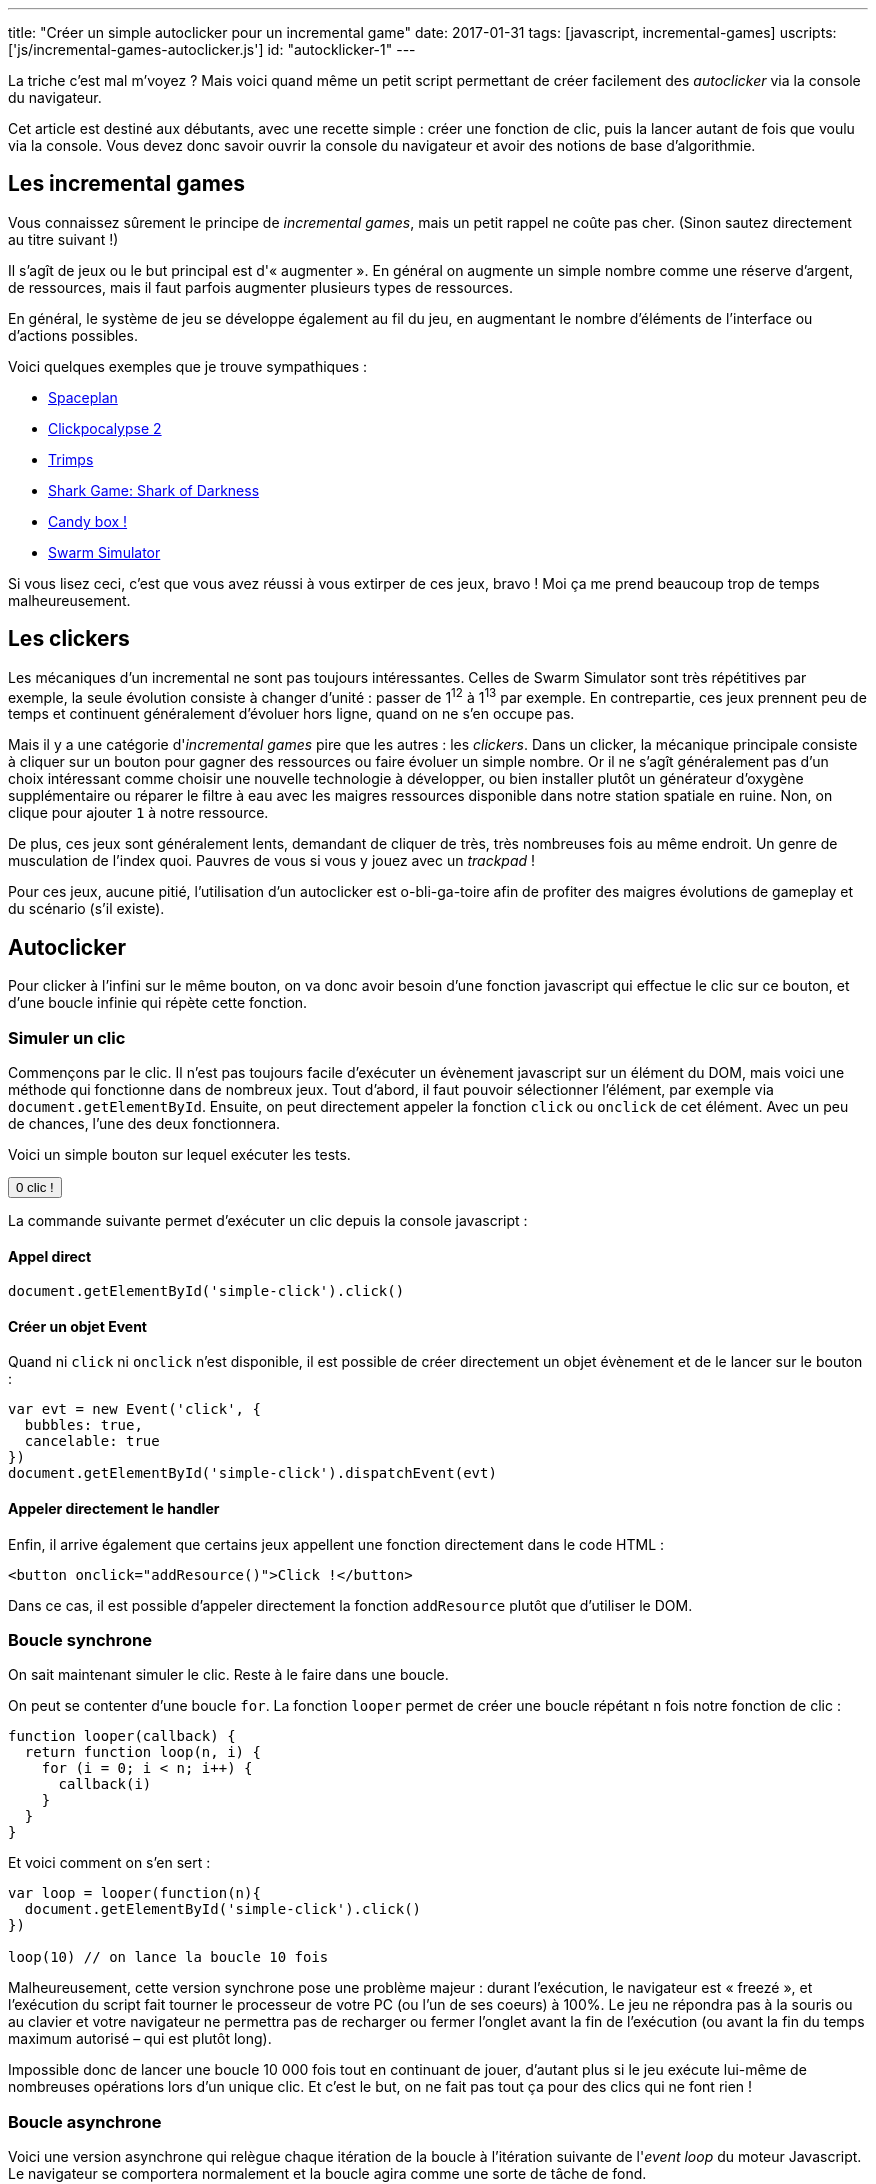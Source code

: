 ---
title: "Créer un simple autoclicker pour un incremental game"
date: 2017-01-31
tags: [javascript, incremental-games]
uscripts: ['js/incremental-games-autoclicker.js']
id: "autocklicker-1"
---

La triche c'est mal m'voyez ? Mais voici quand même un petit script permettant
de créer facilement des _autoclicker_ via la console du navigateur.

++++
<!-- more -->
++++

Cet article est destiné aux débutants, avec une recette simple : créer une
fonction de clic, puis la lancer autant de fois que voulu via la console. Vous
devez donc savoir ouvrir la console du navigateur et avoir des notions de base
d'algorithmie.

== Les incremental games

Vous connaissez sûrement le principe de _incremental games_, mais un petit
rappel ne coûte pas cher. (Sinon sautez directement au titre suivant !)

Il s'agît de jeux ou le but principal est d'« augmenter ». En général on
augmente un simple nombre comme une réserve d'argent, de ressources, mais il
faut parfois augmenter plusieurs types de ressources.

En général, le système de jeu se développe également au fil du jeu, en
augmentant le nombre d'éléments de l'interface ou d'actions possibles.

Voici quelques exemples que je trouve sympathiques :

- http://jhollands.co.uk/spaceplan/[Spaceplan]
- http://minmaxia.com/c2/[Clickpocalypse 2]
- https://trimps.github.io/[Trimps]
- http://cirri.al/sharks/[Shark Game: Shark of Darkness]
- http://candies.aniwey.net/[Candy box !]
- https://swarmsim.github.io/[Swarm Simulator]

Si vous lisez ceci, c'est que vous avez réussi à vous extirper de ces jeux,
bravo ! Moi ça me prend beaucoup trop de temps malheureusement.

== Les clickers

Les mécaniques d'un incremental ne sont pas toujours intéressantes. Celles de
Swarm Simulator sont très répétitives par exemple, la seule évolution consiste à
changer d'unité : passer de 1^12^ à 1^13^ par exemple. En contrepartie, ces jeux
prennent peu de temps et continuent généralement d'évoluer hors ligne, quand on
ne s'en occupe pas.

Mais il y a une catégorie d'_incremental games_ pire que les autres : les
_clickers_. Dans un clicker, la mécanique principale consiste à cliquer sur un
bouton pour gagner des ressources ou faire évoluer un simple nombre. Or il ne
s'agît généralement pas d'un choix intéressant comme choisir une nouvelle
technologie à développer, ou bien installer plutôt un générateur d'oxygène
supplémentaire ou réparer le filtre à eau avec les maigres ressources disponible
dans notre station spatiale en ruine. Non, on clique pour ajouter `1` à notre
ressource.

De plus, ces jeux sont généralement lents, demandant de cliquer de très, très
nombreuses fois au même endroit. Un genre de musculation de l'index quoi.
Pauvres de vous si vous y jouez avec un _trackpad_ !

Pour ces jeux, aucune pitié, l'utilisation d'un autoclicker est o-bli-ga-toire
afin de profiter des maigres évolutions de gameplay et du scénario (s'il
existe).

== Autoclicker

Pour clicker à l'infini sur le même bouton, on va donc avoir besoin d'une
fonction javascript qui effectue le clic sur ce bouton, et d'une boucle infinie
qui répète cette fonction.

=== Simuler un clic

Commençons par le clic. Il n'est pas toujours facile d'exécuter un évènement
javascript sur un élément du DOM, mais voici une méthode qui fonctionne dans de
nombreux jeux. Tout d'abord, il faut pouvoir sélectionner l'élément, par exemple
via `document.getElementById`. Ensuite, on peut directement appeler la fonction
`click` ou `onclick` de cet élément. Avec un peu de chances, l'une des deux
fonctionnera.

Voici un simple bouton sur lequel exécuter les tests.

++++
<p>
  <button id="simple-click"><span id="simple-click-count">0 clic !</span></button>
</p>
<script>
(function(){
  var count = 0
  document.getElementById('simple-click').addEventListener('click', function(){
    document.getElementById('simple-click-count').innerHTML = (
      ++count + ' clic' + (count > 1 ? 's' : '') + ' !'
    )
  })
}())
</script>
++++


La commande suivante permet d'exécuter un clic depuis la console javascript :

==== Appel direct

[source,javascript]
----
document.getElementById('simple-click').click()
----

==== Créer un objet Event

Quand ni `click` ni `onclick` n'est disponible, il est possible de créer
directement un objet évènement et de le lancer sur le bouton :

[source,javascript]
----
var evt = new Event('click', {
  bubbles: true,
  cancelable: true
})
document.getElementById('simple-click').dispatchEvent(evt)
----

==== Appeler directement le handler

Enfin, il arrive également que certains jeux appellent une fonction directement
dans le code HTML :

[source,xml]
----
<button onclick="addResource()">Click !</button>
----

Dans ce cas, il est possible d'appeler directement la fonction `addResource`
plutôt que d'utiliser le DOM.

=== Boucle synchrone

On sait maintenant simuler le clic. Reste à le faire dans une boucle.

On peut se contenter d'une boucle `for`. La fonction `looper` permet de créer
une boucle répétant `n` fois notre fonction de clic :

[source,javascript]
----
function looper(callback) {
  return function loop(n, i) {
    for (i = 0; i < n; i++) {
      callback(i)
    }
  }
}
----

Et voici comment on s'en sert :

[source,javascript]
----
var loop = looper(function(n){
  document.getElementById('simple-click').click()
})

loop(10) // on lance la boucle 10 fois
----

Malheureusement, cette version synchrone pose une problème majeur : durant
l'exécution, le navigateur est « freezé », et l'exécution du script fait tourner
le processeur de votre PC (ou l'un de ses coeurs) à 100%. Le jeu ne répondra pas
à la souris ou au clavier et votre navigateur ne permettra pas de recharger ou
fermer l'onglet avant la fin de l'exécution (ou avant la fin du temps maximum
autorisé – qui est plutôt long).

Impossible donc de lancer une boucle 10 000 fois tout en continuant de jouer,
d'autant plus si le jeu exécute lui-même de nombreuses opérations lors d'un
unique clic. Et c'est le but, on ne fait pas tout ça pour des clics qui ne font
rien !

=== Boucle asynchrone

Voici une version asynchrone qui relègue chaque itération de la boucle à
l'itération suivante de l'_event loop_ du moteur Javascript. Le navigateur se
comportera normalement et la boucle agira comme une sorte de tâche de fond.

Le temps entre chaque itération sera beaucoup plus long, et ne
pourra de toutes façons pas être inférieur à
https://developer.mozilla.org/en-US/docs/Web/API/WindowOrWorkerGlobalScope/setTimeout#Reasons_for_delays_longer_than_specified[4 millisecondes].

Ce n'est généralement pas un problème, et en contrepartie on peut lancer la
boucle à l'infini (et au delà) ! Mais si le temps d'exécution est vraiment
important, la librairie https://github.com/YuzuJS/setImmediate[setImmediate]
peut remplacer `setTimeout` pour accélérer les choses.

Vous pouvez essayer cette boucle infinie dans la console sans crainte. Pour
l'arrêter il suffit de recharger la page.

[source,javascript]
----
looper.async = function(callback, timeout) {
  timeout = timeout || 1
  return function loop(n, i) {
    i = i || 0
    if (i < n){
      setTimeout(function(){
        callback(i)
        loop(n, i + 1)
      }, timeout)
    }
  }
}

var loop = looper.async(function(n){
  document.getElementById('simple-click').click()
})

// N'ayons pas peur et lançons la boucle
// au delà de l'infini :)
loop(Infinity + 1)
----

=== Pourquoi pas setInterval

`setInterval` permet de spécifier un temps entre deux itérations de la boucle.
Notre fonction `looper.async` permet de spécifier un temps entre la fin d'une
boucle et le début de la suivante. Cela nous offre plus de contrôle : en
laissant 1 par défaut, on exécute chaque boucle dès que la suivante est
terminée. Avec `setInterval`, on perd du temps entre deux boucles si celles-ci
s'exécutent plus rapidement que l'intervalle donnée. Mais si cela vous convient,
après tout la méthode n'est pas mauvaise en soi !

== Conclusion

Voilà, vous savez cliquer en boucle depuis la console. Je vous sauve donc la vie
en vous permettant de finir ces jeux beaucoup plus rapidement que prévu, et de
passer à autre chose de plus intéressant !
